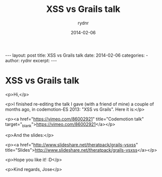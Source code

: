 #+BEGIN_HTML
---
layout: post
title: XSS vs Grails talk
date: 2014-02-06
categories: 
- 
author: rydnr
excerpt: 
---
#+END_HTML
#+STARTUP: showall
#+STARTUP: hidestars
#+OPTIONS: H:2 num:nil tags:nil toc:nil timestamps:t
#+LAYOUT: post
#+AUTHOR: rydnr
#+DATE: 2014-02-06
#+TITLE: XSS vs Grails talk
#+DESCRIPTION: 
#+KEYWORDS: 
:PROPERTIES:
:ON: 2014-02-06
:END:
* XSS vs Grails talk

<p>Hi,</p>

<p>I finished re-editing the talk I gave (with a friend of mine) a couple of months ago, in codemotion-ES 2013: "XSS vs Grails".
Here it is:</p>

<p><a href="https://vimeo.com/86002921" title="Codemotion talk" target="_blank">https://vimeo.com/86002921</a></p>

<p>And the slides:</p>

<p><a href="http://www.slideshare.net/theratpack/grails-vsxss" title="Slides">http://www.slideshare.net/theratpack/grails-vsxss</a></p>

<p>Hope you like it! :D</p>

<p>Kind regards,
Jose</p>
